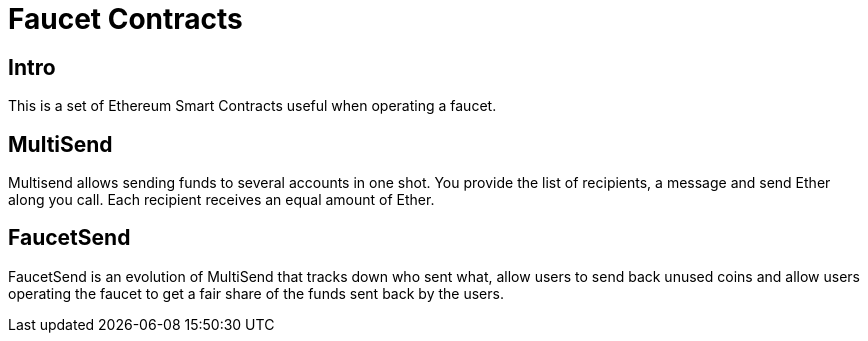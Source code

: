 = Faucet Contracts

== Intro

This is a set of Ethereum Smart Contracts useful when operating a faucet.

== MultiSend

Multisend allows sending funds to several accounts in one shot.
You provide the list of recipients, a message and send Ether along you call. Each recipient receives an equal amount of Ether.

== FaucetSend

FaucetSend is an evolution of MultiSend that tracks down who sent what, allow users to send back unused coins and allow users operating the faucet to get a fair share of the funds sent back by the users.